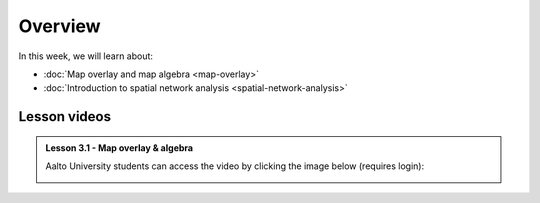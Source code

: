 Overview
========

In this week, we will learn about:

- :doc:`Map overlay and map algebra <map-overlay>`
- :doc:`Introduction to spatial network analysis <spatial-network-analysis>`
.. - :doc:`Exercise 3 <exercise-3>`


Lesson videos
-------------

.. admonition:: Lesson 3.1 - Map overlay & algebra

    Aalto University students can access the video by clicking the image below (requires login):

    .. figure:: img/Lesson3.1.png
        :target: https://aalto.cloud.panopto.eu/Panopto/Pages/Viewer.aspx?id=94f481d8-cd19-4cf2-a967-af4700cf0941
        :width: 500px
        :align: left

..    .. admonition:: Lesson 3.2 - Introduction to Spatial Network Analysis

        Aalto University students can access the video by clicking the image below (requires login):

        .. figure:: img/Lesson3.2.png
            :target: https://aalto.cloud.panopto.eu/Panopto/Pages/Viewer.aspx?id=42530893-8182-4a58-8814-ade8009c8715
            :width: 500px
            :align: left

    .. admonition:: Exercise 3 - Overview

        Aalto University students can access the video by clicking the image below (requires login):

        .. figure:: img/Lesson3_E3.png
            :target: https://aalto.cloud.panopto.eu/Panopto/Pages/Viewer.aspx?id=cbeac716-9382-4fd9-a9c6-ade800a6a38b
            :width: 500px
            :align: left



